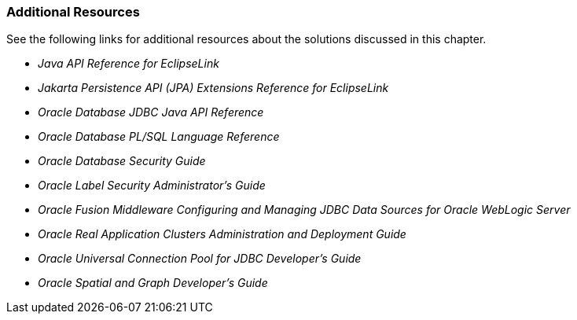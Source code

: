///////////////////////////////////////////////////////////////////////////////

    Copyright (c) 2022 Oracle and/or its affiliates. All rights reserved.

    This program and the accompanying materials are made available under the
    terms of the Eclipse Public License v. 2.0, which is available at
    http://www.eclipse.org/legal/epl-2.0.

    This Source Code may also be made available under the following Secondary
    Licenses when the conditions for such availability set forth in the
    Eclipse Public License v. 2.0 are satisfied: GNU General Public License,
    version 2 with the GNU Classpath Exception, which is available at
    https://www.gnu.org/software/classpath/license.html.

    SPDX-License-Identifier: EPL-2.0 OR GPL-2.0 WITH Classpath-exception-2.0

///////////////////////////////////////////////////////////////////////////////
[[ORACLEDB003]]
=== Additional Resources

See the following links for additional resources about the solutions
discussed in this chapter.

* _Java API Reference for EclipseLink_
* _Jakarta Persistence API (JPA) Extensions Reference for EclipseLink_
* _Oracle Database JDBC Java API Reference_
* _Oracle Database PL/SQL Language Reference_
* _Oracle Database Security Guide_
* _Oracle Label Security Administrator's Guide_
* _Oracle Fusion Middleware Configuring and Managing JDBC Data Sources
for Oracle WebLogic Server_
* _Oracle Real Application Clusters Administration and Deployment Guide_
* _Oracle Universal Connection Pool for JDBC Developer's Guide_
* _Oracle Spatial and Graph Developer's Guide_
